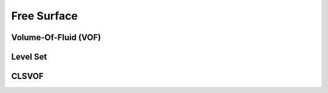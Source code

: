 Free Surface
************

Volume-Of-Fluid (VOF)
=====================

Level Set
=========

CLSVOF
======
